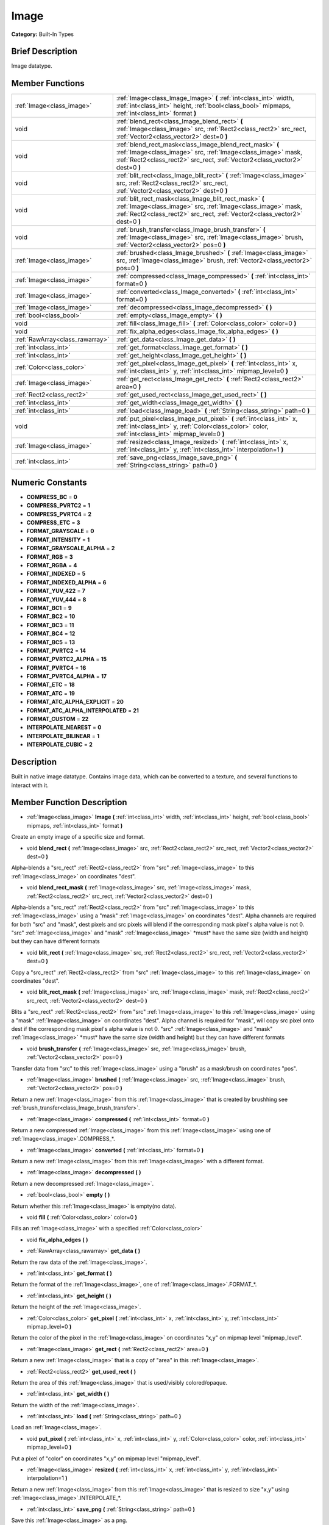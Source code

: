 .. Generated automatically by doc/tools/makerst.py in Godot's source tree.
.. DO NOT EDIT THIS FILE, but the doc/base/classes.xml source instead.

.. _class_Image:

Image
=====

**Category:** Built-In Types

Brief Description
-----------------

Image datatype.

Member Functions
----------------

+----------------------------------+-----------------------------------------------------------------------------------------------------------------------------------------------------------------------------------------------------------+
| :ref:`Image<class_image>`        | :ref:`Image<class_Image_Image>`  **(** :ref:`int<class_int>` width, :ref:`int<class_int>` height, :ref:`bool<class_bool>` mipmaps, :ref:`int<class_int>` format  **)**                                    |
+----------------------------------+-----------------------------------------------------------------------------------------------------------------------------------------------------------------------------------------------------------+
| void                             | :ref:`blend_rect<class_Image_blend_rect>`  **(** :ref:`Image<class_image>` src, :ref:`Rect2<class_rect2>` src_rect, :ref:`Vector2<class_vector2>` dest=0  **)**                                           |
+----------------------------------+-----------------------------------------------------------------------------------------------------------------------------------------------------------------------------------------------------------+
| void                             | :ref:`blend_rect_mask<class_Image_blend_rect_mask>`  **(** :ref:`Image<class_image>` src, :ref:`Image<class_image>` mask, :ref:`Rect2<class_rect2>` src_rect, :ref:`Vector2<class_vector2>` dest=0  **)** |
+----------------------------------+-----------------------------------------------------------------------------------------------------------------------------------------------------------------------------------------------------------+
| void                             | :ref:`blit_rect<class_Image_blit_rect>`  **(** :ref:`Image<class_image>` src, :ref:`Rect2<class_rect2>` src_rect, :ref:`Vector2<class_vector2>` dest=0  **)**                                             |
+----------------------------------+-----------------------------------------------------------------------------------------------------------------------------------------------------------------------------------------------------------+
| void                             | :ref:`blit_rect_mask<class_Image_blit_rect_mask>`  **(** :ref:`Image<class_image>` src, :ref:`Image<class_image>` mask, :ref:`Rect2<class_rect2>` src_rect, :ref:`Vector2<class_vector2>` dest=0  **)**   |
+----------------------------------+-----------------------------------------------------------------------------------------------------------------------------------------------------------------------------------------------------------+
| void                             | :ref:`brush_transfer<class_Image_brush_transfer>`  **(** :ref:`Image<class_image>` src, :ref:`Image<class_image>` brush, :ref:`Vector2<class_vector2>` pos=0  **)**                                       |
+----------------------------------+-----------------------------------------------------------------------------------------------------------------------------------------------------------------------------------------------------------+
| :ref:`Image<class_image>`        | :ref:`brushed<class_Image_brushed>`  **(** :ref:`Image<class_image>` src, :ref:`Image<class_image>` brush, :ref:`Vector2<class_vector2>` pos=0  **)**                                                     |
+----------------------------------+-----------------------------------------------------------------------------------------------------------------------------------------------------------------------------------------------------------+
| :ref:`Image<class_image>`        | :ref:`compressed<class_Image_compressed>`  **(** :ref:`int<class_int>` format=0  **)**                                                                                                                    |
+----------------------------------+-----------------------------------------------------------------------------------------------------------------------------------------------------------------------------------------------------------+
| :ref:`Image<class_image>`        | :ref:`converted<class_Image_converted>`  **(** :ref:`int<class_int>` format=0  **)**                                                                                                                      |
+----------------------------------+-----------------------------------------------------------------------------------------------------------------------------------------------------------------------------------------------------------+
| :ref:`Image<class_image>`        | :ref:`decompressed<class_Image_decompressed>`  **(** **)**                                                                                                                                                |
+----------------------------------+-----------------------------------------------------------------------------------------------------------------------------------------------------------------------------------------------------------+
| :ref:`bool<class_bool>`          | :ref:`empty<class_Image_empty>`  **(** **)**                                                                                                                                                              |
+----------------------------------+-----------------------------------------------------------------------------------------------------------------------------------------------------------------------------------------------------------+
| void                             | :ref:`fill<class_Image_fill>`  **(** :ref:`Color<class_color>` color=0  **)**                                                                                                                             |
+----------------------------------+-----------------------------------------------------------------------------------------------------------------------------------------------------------------------------------------------------------+
| void                             | :ref:`fix_alpha_edges<class_Image_fix_alpha_edges>`  **(** **)**                                                                                                                                          |
+----------------------------------+-----------------------------------------------------------------------------------------------------------------------------------------------------------------------------------------------------------+
| :ref:`RawArray<class_rawarray>`  | :ref:`get_data<class_Image_get_data>`  **(** **)**                                                                                                                                                        |
+----------------------------------+-----------------------------------------------------------------------------------------------------------------------------------------------------------------------------------------------------------+
| :ref:`int<class_int>`            | :ref:`get_format<class_Image_get_format>`  **(** **)**                                                                                                                                                    |
+----------------------------------+-----------------------------------------------------------------------------------------------------------------------------------------------------------------------------------------------------------+
| :ref:`int<class_int>`            | :ref:`get_height<class_Image_get_height>`  **(** **)**                                                                                                                                                    |
+----------------------------------+-----------------------------------------------------------------------------------------------------------------------------------------------------------------------------------------------------------+
| :ref:`Color<class_color>`        | :ref:`get_pixel<class_Image_get_pixel>`  **(** :ref:`int<class_int>` x, :ref:`int<class_int>` y, :ref:`int<class_int>` mipmap_level=0  **)**                                                              |
+----------------------------------+-----------------------------------------------------------------------------------------------------------------------------------------------------------------------------------------------------------+
| :ref:`Image<class_image>`        | :ref:`get_rect<class_Image_get_rect>`  **(** :ref:`Rect2<class_rect2>` area=0  **)**                                                                                                                      |
+----------------------------------+-----------------------------------------------------------------------------------------------------------------------------------------------------------------------------------------------------------+
| :ref:`Rect2<class_rect2>`        | :ref:`get_used_rect<class_Image_get_used_rect>`  **(** **)**                                                                                                                                              |
+----------------------------------+-----------------------------------------------------------------------------------------------------------------------------------------------------------------------------------------------------------+
| :ref:`int<class_int>`            | :ref:`get_width<class_Image_get_width>`  **(** **)**                                                                                                                                                      |
+----------------------------------+-----------------------------------------------------------------------------------------------------------------------------------------------------------------------------------------------------------+
| :ref:`int<class_int>`            | :ref:`load<class_Image_load>`  **(** :ref:`String<class_string>` path=0  **)**                                                                                                                            |
+----------------------------------+-----------------------------------------------------------------------------------------------------------------------------------------------------------------------------------------------------------+
| void                             | :ref:`put_pixel<class_Image_put_pixel>`  **(** :ref:`int<class_int>` x, :ref:`int<class_int>` y, :ref:`Color<class_color>` color, :ref:`int<class_int>` mipmap_level=0  **)**                             |
+----------------------------------+-----------------------------------------------------------------------------------------------------------------------------------------------------------------------------------------------------------+
| :ref:`Image<class_image>`        | :ref:`resized<class_Image_resized>`  **(** :ref:`int<class_int>` x, :ref:`int<class_int>` y, :ref:`int<class_int>` interpolation=1  **)**                                                                 |
+----------------------------------+-----------------------------------------------------------------------------------------------------------------------------------------------------------------------------------------------------------+
| :ref:`int<class_int>`            | :ref:`save_png<class_Image_save_png>`  **(** :ref:`String<class_string>` path=0  **)**                                                                                                                    |
+----------------------------------+-----------------------------------------------------------------------------------------------------------------------------------------------------------------------------------------------------------+

Numeric Constants
-----------------

- **COMPRESS_BC** = **0**
- **COMPRESS_PVRTC2** = **1**
- **COMPRESS_PVRTC4** = **2**
- **COMPRESS_ETC** = **3**
- **FORMAT_GRAYSCALE** = **0**
- **FORMAT_INTENSITY** = **1**
- **FORMAT_GRAYSCALE_ALPHA** = **2**
- **FORMAT_RGB** = **3**
- **FORMAT_RGBA** = **4**
- **FORMAT_INDEXED** = **5**
- **FORMAT_INDEXED_ALPHA** = **6**
- **FORMAT_YUV_422** = **7**
- **FORMAT_YUV_444** = **8**
- **FORMAT_BC1** = **9**
- **FORMAT_BC2** = **10**
- **FORMAT_BC3** = **11**
- **FORMAT_BC4** = **12**
- **FORMAT_BC5** = **13**
- **FORMAT_PVRTC2** = **14**
- **FORMAT_PVRTC2_ALPHA** = **15**
- **FORMAT_PVRTC4** = **16**
- **FORMAT_PVRTC4_ALPHA** = **17**
- **FORMAT_ETC** = **18**
- **FORMAT_ATC** = **19**
- **FORMAT_ATC_ALPHA_EXPLICIT** = **20**
- **FORMAT_ATC_ALPHA_INTERPOLATED** = **21**
- **FORMAT_CUSTOM** = **22**
- **INTERPOLATE_NEAREST** = **0**
- **INTERPOLATE_BILINEAR** = **1**
- **INTERPOLATE_CUBIC** = **2**

Description
-----------

Built in native image datatype. Contains image data, which can be converted to a texture, and several functions to interact with it.

Member Function Description
---------------------------

.. _class_Image_Image:

- :ref:`Image<class_image>`  **Image**  **(** :ref:`int<class_int>` width, :ref:`int<class_int>` height, :ref:`bool<class_bool>` mipmaps, :ref:`int<class_int>` format  **)**

Create an empty image of a specific size and format.

.. _class_Image_blend_rect:

- void  **blend_rect**  **(** :ref:`Image<class_image>` src, :ref:`Rect2<class_rect2>` src_rect, :ref:`Vector2<class_vector2>` dest=0  **)**

Alpha-blends a "src_rect" :ref:`Rect2<class_rect2>` from "src" :ref:`Image<class_image>` to this :ref:`Image<class_image>` on coordinates "dest".

.. _class_Image_blend_rect_mask:

- void  **blend_rect_mask**  **(** :ref:`Image<class_image>` src, :ref:`Image<class_image>` mask, :ref:`Rect2<class_rect2>` src_rect, :ref:`Vector2<class_vector2>` dest=0  **)**

Alpha-blends a "src_rect" :ref:`Rect2<class_rect2>` from "src" :ref:`Image<class_image>` to this :ref:`Image<class_image>` using a "mask" :ref:`Image<class_image>` on coordinates "dest". Alpha channels are required for both "src" and "mask", dest pixels and src pixels will blend if the corresponding mask pixel's alpha value is not 0. "src" :ref:`Image<class_image>` and "mask" :ref:`Image<class_image>` \*must\* have the same size (width and height) but they can have different formats

.. _class_Image_blit_rect:

- void  **blit_rect**  **(** :ref:`Image<class_image>` src, :ref:`Rect2<class_rect2>` src_rect, :ref:`Vector2<class_vector2>` dest=0  **)**

Copy a "src_rect" :ref:`Rect2<class_rect2>` from "src" :ref:`Image<class_image>` to this :ref:`Image<class_image>` on coordinates "dest".

.. _class_Image_blit_rect_mask:

- void  **blit_rect_mask**  **(** :ref:`Image<class_image>` src, :ref:`Image<class_image>` mask, :ref:`Rect2<class_rect2>` src_rect, :ref:`Vector2<class_vector2>` dest=0  **)**

Blits a "src_rect" :ref:`Rect2<class_rect2>` from "src" :ref:`Image<class_image>` to this :ref:`Image<class_image>` using a "mask" :ref:`Image<class_image>` on coordinates "dest". Alpha channel is required for "mask", will copy src pixel onto dest if the corresponding mask pixel's alpha value is not 0. "src" :ref:`Image<class_image>` and "mask" :ref:`Image<class_image>` \*must\* have the same size (width and height) but they can have different formats

.. _class_Image_brush_transfer:

- void  **brush_transfer**  **(** :ref:`Image<class_image>` src, :ref:`Image<class_image>` brush, :ref:`Vector2<class_vector2>` pos=0  **)**

Transfer data from "src" to this :ref:`Image<class_image>` using a "brush" as a mask/brush on coordinates "pos".

.. _class_Image_brushed:

- :ref:`Image<class_image>`  **brushed**  **(** :ref:`Image<class_image>` src, :ref:`Image<class_image>` brush, :ref:`Vector2<class_vector2>` pos=0  **)**

Return a new :ref:`Image<class_image>` from this :ref:`Image<class_image>` that is created by brushhing see :ref:`brush_transfer<class_Image_brush_transfer>`.

.. _class_Image_compressed:

- :ref:`Image<class_image>`  **compressed**  **(** :ref:`int<class_int>` format=0  **)**

Return a new compressed :ref:`Image<class_image>` from this :ref:`Image<class_image>` using one of :ref:`Image<class_image>`.COMPRESS\_\*.

.. _class_Image_converted:

- :ref:`Image<class_image>`  **converted**  **(** :ref:`int<class_int>` format=0  **)**

Return a new :ref:`Image<class_image>` from this :ref:`Image<class_image>` with a different format.

.. _class_Image_decompressed:

- :ref:`Image<class_image>`  **decompressed**  **(** **)**

Return a new decompressed :ref:`Image<class_image>`.

.. _class_Image_empty:

- :ref:`bool<class_bool>`  **empty**  **(** **)**

Return whether this :ref:`Image<class_image>` is empty(no data).

.. _class_Image_fill:

- void  **fill**  **(** :ref:`Color<class_color>` color=0  **)**

Fills an :ref:`Image<class_image>` with a specified :ref:`Color<class_color>`

.. _class_Image_fix_alpha_edges:

- void  **fix_alpha_edges**  **(** **)**

.. _class_Image_get_data:

- :ref:`RawArray<class_rawarray>`  **get_data**  **(** **)**

Return the raw data of the :ref:`Image<class_image>`.

.. _class_Image_get_format:

- :ref:`int<class_int>`  **get_format**  **(** **)**

Return the format of the :ref:`Image<class_image>`, one of :ref:`Image<class_image>`.FORMAT\_\*.

.. _class_Image_get_height:

- :ref:`int<class_int>`  **get_height**  **(** **)**

Return the height of the :ref:`Image<class_image>`.

.. _class_Image_get_pixel:

- :ref:`Color<class_color>`  **get_pixel**  **(** :ref:`int<class_int>` x, :ref:`int<class_int>` y, :ref:`int<class_int>` mipmap_level=0  **)**

Return the color of the pixel in the :ref:`Image<class_image>` on coordinates "x,y" on mipmap level "mipmap_level".

.. _class_Image_get_rect:

- :ref:`Image<class_image>`  **get_rect**  **(** :ref:`Rect2<class_rect2>` area=0  **)**

Return a new :ref:`Image<class_image>` that is a copy of "area" in this :ref:`Image<class_image>`.

.. _class_Image_get_used_rect:

- :ref:`Rect2<class_rect2>`  **get_used_rect**  **(** **)**

Return the area of this :ref:`Image<class_image>` that is used/visibly colored/opaque.

.. _class_Image_get_width:

- :ref:`int<class_int>`  **get_width**  **(** **)**

Return the width of the :ref:`Image<class_image>`.

.. _class_Image_load:

- :ref:`int<class_int>`  **load**  **(** :ref:`String<class_string>` path=0  **)**

Load an :ref:`Image<class_image>`.

.. _class_Image_put_pixel:

- void  **put_pixel**  **(** :ref:`int<class_int>` x, :ref:`int<class_int>` y, :ref:`Color<class_color>` color, :ref:`int<class_int>` mipmap_level=0  **)**

Put a pixel of "color" on coordinates "x,y" on mipmap level "mipmap_level".

.. _class_Image_resized:

- :ref:`Image<class_image>`  **resized**  **(** :ref:`int<class_int>` x, :ref:`int<class_int>` y, :ref:`int<class_int>` interpolation=1  **)**

Return a new :ref:`Image<class_image>` from this :ref:`Image<class_image>` that is resized to size "x,y" using :ref:`Image<class_image>`.INTERPOLATE\_\*.

.. _class_Image_save_png:

- :ref:`int<class_int>`  **save_png**  **(** :ref:`String<class_string>` path=0  **)**

Save this :ref:`Image<class_image>` as a png.


